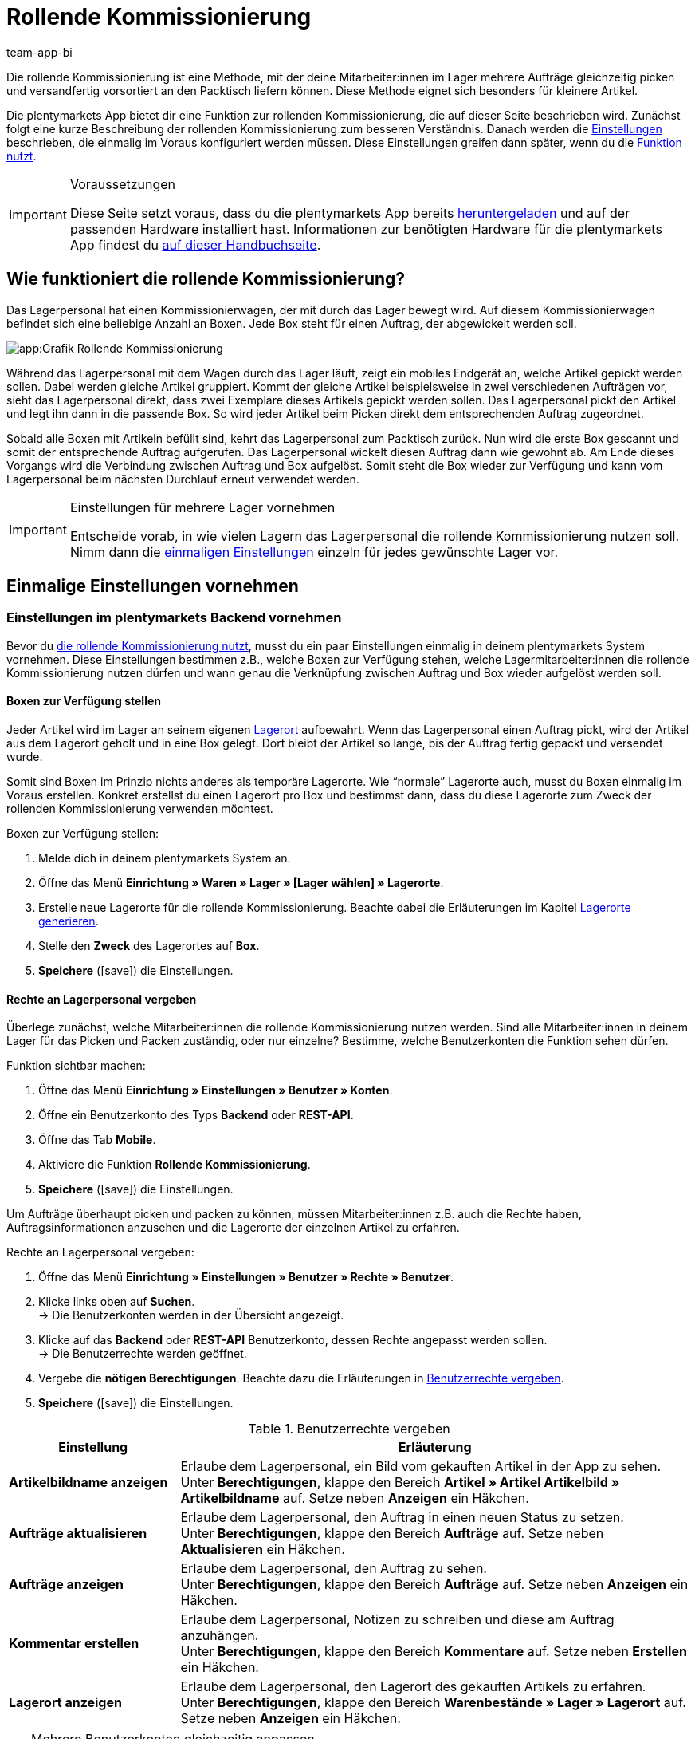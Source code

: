 = Rollende Kommissionierung
:author: team-app-bi
:keywords: Box-Kommissionierung, Rollende Kommissionierung, kommissionieren, mobil kommissionieren, mobile Kommissionierung, picking app
:icons: font
:docinfodir: /workspace/manual-adoc
:docinfo1:

Die rollende Kommissionierung ist eine Methode, mit der deine Mitarbeiter:innen im Lager mehrere Aufträge gleichzeitig picken und versandfertig vorsortiert an den Packtisch liefern können. Diese Methode eignet sich besonders für kleinere Artikel.

Die plentymarkets App bietet dir eine Funktion zur rollenden Kommissionierung, die auf dieser Seite beschrieben wird. Zunächst folgt eine kurze Beschreibung der rollenden Kommissionierung zum besseren Verständnis. Danach werden die <<#700, Einstellungen>> beschrieben, die einmalig im Voraus konfiguriert werden müssen. Diese Einstellungen greifen dann später, wenn du die <<#800, Funktion nutzt>>.

[IMPORTANT]
.Voraussetzungen
====
Diese Seite setzt voraus, dass du die plentymarkets App bereits xref:app:installation.adoc#[heruntergeladen] und auf der passenden Hardware installiert hast. Informationen zur benötigten Hardware für die plentymarkets App findest du xref:willkommen:systemvoraussetzungen.adoc#200[auf dieser Handbuchseite].
====

[#100]
== Wie funktioniert die rollende Kommissionierung?

Das Lagerpersonal hat einen Kommissionierwagen, der mit durch das Lager bewegt wird. Auf diesem Kommissionierwagen befindet sich eine beliebige Anzahl an Boxen. Jede Box steht für einen Auftrag, der abgewickelt werden soll.

image::app:Grafik-Rollende-Kommissionierung.png[]

Während das Lagerpersonal mit dem Wagen durch das Lager läuft, zeigt ein mobiles Endgerät an, welche Artikel gepickt werden sollen. Dabei werden gleiche Artikel gruppiert. Kommt der gleiche Artikel beispielsweise in zwei verschiedenen Aufträgen vor, sieht das Lagerpersonal direkt, dass zwei Exemplare dieses Artikels gepickt werden sollen. Das Lagerpersonal pickt den Artikel und legt ihn dann in die passende Box. So wird jeder Artikel beim Picken direkt dem entsprechenden Auftrag zugeordnet.

Sobald alle Boxen mit Artikeln befüllt sind, kehrt das Lagerpersonal zum Packtisch zurück. Nun wird die erste Box gescannt und somit der entsprechende Auftrag aufgerufen. Das Lagerpersonal wickelt diesen Auftrag dann wie gewohnt ab. Am Ende dieses Vorgangs wird die Verbindung zwischen Auftrag und Box aufgelöst. Somit steht die Box wieder zur Verfügung und kann vom Lagerpersonal beim nächsten Durchlauf erneut verwendet werden.

[IMPORTANT]
.Einstellungen für mehrere Lager vornehmen
====
Entscheide vorab, in wie vielen Lagern das Lagerpersonal die rollende Kommissionierung nutzen soll. Nimm dann die <<#200, einmaligen Einstellungen>> einzeln für jedes gewünschte Lager vor. 
====

[#200]
== Einmalige Einstellungen vornehmen

[#300]
=== Einstellungen im plentymarkets Backend vornehmen

Bevor du <<#800, die rollende Kommissionierung nutzt>>, musst du ein paar Einstellungen einmalig in deinem plentymarkets System vornehmen. Diese Einstellungen bestimmen z.B., welche Boxen zur Verfügung stehen, welche Lagermitarbeiter:innen die rollende Kommissionierung nutzen dürfen und wann genau die Verknüpfung zwischen Auftrag und Box wieder aufgelöst werden soll.

[#400]
==== Boxen zur Verfügung stellen

Jeder Artikel wird im Lager an seinem eigenen xref:warenwirtschaft:lager-einrichten.adoc#500[Lagerort] aufbewahrt. Wenn das Lagerpersonal einen Auftrag pickt, wird der Artikel aus dem Lagerort geholt und in eine Box gelegt. Dort bleibt der Artikel so lange, bis der Auftrag fertig gepackt und versendet wurde.

Somit sind Boxen im Prinzip nichts anderes als temporäre Lagerorte. Wie “normale” Lagerorte auch, musst du Boxen einmalig im Voraus erstellen. Konkret erstellst du einen Lagerort pro Box und bestimmst dann, dass du diese Lagerorte zum Zweck der rollenden Kommissionierung verwenden möchtest.

[.instruction]
Boxen zur Verfügung stellen:

. Melde dich in deinem plentymarkets System an.
. Öffne das Menü *Einrichtung » Waren » Lager » [Lager wählen] » Lagerorte*.
. Erstelle neue Lagerorte für die rollende Kommissionierung. Beachte dabei die Erläuterungen im Kapitel xref:warenwirtschaft:lager-einrichten.adoc#500[Lagerorte generieren].
. Stelle den *Zweck* des Lagerortes auf *Box*.
. *Speichere* (icon:save[role="green"]) die Einstellungen.

[#500]
==== Rechte an Lagerpersonal vergeben

Überlege zunächst, welche Mitarbeiter:innen die rollende Kommissionierung nutzen werden. Sind alle Mitarbeiter:innen in deinem Lager für das Picken und Packen zuständig, oder nur einzelne? Bestimme, welche Benutzerkonten die Funktion sehen dürfen.

[.instruction]
Funktion sichtbar machen:

. Öffne das Menü *Einrichtung » Einstellungen » Benutzer » Konten*.
. Öffne ein Benutzerkonto des Typs *Backend* oder *REST-API*.
. Öffne das Tab *Mobile*.
. Aktiviere die Funktion *Rollende Kommissionierung*.
. *Speichere* (icon:save[role="green"]) die Einstellungen.

Um Aufträge überhaupt picken und packen zu können, müssen Mitarbeiter:innen z.B. auch die Rechte haben, Auftragsinformationen anzusehen und die Lagerorte der einzelnen Artikel zu erfahren.

[.instruction]
Rechte an Lagerpersonal vergeben:

. Öffne das Menü *Einrichtung » Einstellungen » Benutzer » Rechte » Benutzer*.
. Klicke links oben auf *Suchen*. +
→ Die Benutzerkonten werden in der Übersicht angezeigt.
. Klicke auf das *Backend* oder *REST-API* Benutzerkonto, dessen Rechte angepasst werden sollen. +
→ Die Benutzerrechte werden geöffnet.
. Vergebe die *nötigen Berechtigungen*. Beachte dazu die Erläuterungen in <<table-settings-rights-picking>>.
. *Speichere* (icon:save[role="green"]) die Einstellungen.

[[table-settings-rights-picking]]
.Benutzerrechte vergeben
[cols="1,3"]
|====
|Einstellung |Erläuterung

| *Artikelbildname anzeigen*
|Erlaube dem Lagerpersonal, ein Bild vom gekauften Artikel in der App zu sehen. +
Unter *Berechtigungen*, klappe den Bereich *Artikel » Artikel Artikelbild » Artikelbildname* auf. Setze neben *Anzeigen* ein Häkchen.

| *Aufträge aktualisieren*
|Erlaube dem Lagerpersonal, den Auftrag in einen neuen Status zu setzen. +
Unter *Berechtigungen*, klappe den Bereich *Aufträge* auf. Setze neben *Aktualisieren* ein Häkchen.

| *Aufträge anzeigen*
|Erlaube dem Lagerpersonal, den Auftrag zu sehen. +
Unter *Berechtigungen*, klappe den Bereich *Aufträge* auf. Setze neben *Anzeigen* ein Häkchen.

| *Kommentar erstellen*
|Erlaube dem Lagerpersonal, Notizen zu schreiben und diese am Auftrag anzuhängen. +
Unter *Berechtigungen*, klappe den Bereich *Kommentare* auf. Setze neben *Erstellen* ein Häkchen.

| *Lagerort anzeigen*
|Erlaube dem Lagerpersonal, den Lagerort des gekauften Artikels zu erfahren. +
Unter *Berechtigungen*, klappe den Bereich *Warenbestände » Lager » Lagerort* auf. Setze neben *Anzeigen* ein Häkchen.
|====

[TIP]
.Mehrere Benutzerkonten gleichzeitig anpassen
====
Verwende xref:business-entscheidungen:benutzerkonten-zugaenge.adoc#70[Rollen], um mehreren Benutzer:innen die gleichen Berechtigungen zu erteilen, ohne jedes Benutzerkonto einzeln bearbeiten zu müssen.
====

[TIP]
.Brauchen Admin-Benutzer:innen auch diese Rechte?
====
Benutzerkonten vom Typ xref:business-entscheidungen:benutzerkonten-zugaenge.adoc#10[**Admin**] verfügen bereits über alle Rechte und ihre Konten müssen nicht angepasst werden. *Backend*- und *REST-API*-Zugänge hingegen verfügen nicht automatisch über Rechte.
====

[#600]
==== Abwicklungsprozesse anpassen

Der Packvorgang der rollenden Kommissionierung kann im bestehenden xref:automatisierung:prozesse-einrichten.adoc#[Auftragsabwicklungsprozess] deines Unternehmens integriert werden. Dazu müssen jeweils eine Aktion und eine Subaktion zum bestehenden Abwicklungsprozess hinzugefügt werden.

[.instruction]
Bestehende Abwicklungsprozesse anpassen:

. Öffne das Menü *Einrichtung » Prozesse » [Prozess wählen]*.
. Füge die Aktion und die Subaktion hinzu. Nimm die Einstellungen gemäß <<table-procedure-subprocedure-picking>> vor.
. *Speichere* (icon:save[role="green"]) die Einstellungen.

[[table-procedure-subprocedure-picking]]
.Aktion und Subaktion für die rollende Kommissionierung
[cols="1,3"]
|====
|Einstellung |Erläuterung

| *Aktion: Auftragssuche*
|Füge die Aktion xref:automatisierung:aktionen.adoc#190[Auftragssuche] zum Arbeitsschritt xref:automatisierung:arbeitsschritte.adoc#auftragsbearbeitung[Auftragsbearbeitung] hinzu. Diese Aktion sucht nach einzelnen Aufträgen, um sie im Anschluss weiter zu bearbeiten. +
Öffne die Einstellungen zur Aktion und stelle den *Modus* auf *Box-Suche*. Somit bestimmst du, dass das Lagerpersonal die Box - d.h. den temporären Lagerort - scannen und plentymarkets daraufhin den entsprechenden Auftrag abrufen soll.

| *Subaktion: Entferne Auftrag von Box*
|Füge die Subaktion xref:automatisierung:subaktionen.adoc#195[Entferne Auftrag von Box] zur Aktion xref:automatisierung:aktionen.adoc#170[Auftrag] hinzu. Diese Subaktion löst die Verbindung zwischen Auftrag und Box. Somit steht die Box wieder frei zur Verfügung und kann beim nächsten Durchlauf wiederverwendet werden.
|====

[TIP]
.Beispielprozess
====
Hast du noch keinen bestehenden Abwicklungsprozess, den du anpassen kannst? Oder willst du die Aktion und Subaktion im Kontext eines Beispielprozesses sehen? Kein Problem! Wir bieten dir ein Beispielprozess für die rollende Kommissionierung an.

Importdatei für den Prozess:
link:https://cdn02.plentymarkets.com/pmsbpnokwu6a/frontend/plentyprocess/rollende_Box-Kommissionierung_2019_08_23_13_49_13.plentyprocess[rollende_Box-Kommissionierung_2019_08_23_13_49_13.plentyprocess]

Nach dem xref:automatisierung:prozesse-einrichten.adoc#220[Import des Prozesses] müssen folgende Einstellungen geprüft und angepasst werden:

* Öffne die xref:automatisierung:prozesse-einrichten.adoc#65[Einstellungen des Prozesses] und wähle das richtige Lager.
* Öffne die beiden xref:automatisierung:aktionen.adoc#550[Split-Steuerelemente] und wähle jeweils den korrekten Status.
* Öffne das xref:automatisierung:aktionen.adoc#510[Filter-Steuerelement] und wähle *Fortschritt: Vollständig erfasst*.
====

[#700]
=== Einstellungen in der plentymarkets App vornehmen

Bevor du <<#800, die rollende Kommissionierung nutzen kannst>>, musst du ein paar Einstellungen einmalig in der plentymarkets App vornehmen. Diese Einstellungen bestimmen z.B., wie viele Aufträge auf einmal gepickt werden sollen und wie die App im Fehlerfall vorgehen soll.

[.instruction]
Einstellungen vornehmen:

. xref:app:installation.adoc#1200[Melde dich in der plentymarkets App an].
. Tippe oben links auf das *Menüsymbol* (icon:bars[role="blue"]).
. Tippe auf *Einstellungen » Rollende Kommissionierung*. +
→ Die Einstellungen zur rollenden Kommissionierung werden geöffnet.
. Nimm die Einstellungen vor. Beachte dazu die Erläuterungen in <<table-settings-box-picking>>.

[[table-settings-box-picking]]
.Einstellungen in der plentymarkets App vornehmen
[cols="1,3"]
|====
|Einstellung |Erläuterung

| *Ausgangsstatus*
|Welche Aufträge möchtest du picken? Wenn du die rollende Kommissionierung später nutzt, werden nur Aufträge, die sich in diesem Status befinden, auf deiner Artikelliste angezeigt. +
*_Tipp:_* Die xref:auftraege:auftraege-verwalten.adoc#1200[Status] in dieser Dropdown-Liste können unter *Einrichtung » Aufträge » Status* verwaltet werden.

| *Neuer Status*
|Wie möchtest du Aufträge, die sich gerade im Pickvorgang befinden, kennzeichnen? Setze Aufträge in einen neuen Status, damit sie nicht aus Versehen mehrmals für den Pickvorgang zur Verfügung gestellt werden. +
*_Tipp:_* Die xref:auftraege:auftraege-verwalten.adoc#1200[Status] in dieser Dropdown-Liste können unter *Einrichtung » Aufträge » Status* verwaltet werden.

| *Fehlerstatus*
|Wie soll die App im Fehlerfall vorgehen? Kommt es beim Picken eines Auftrags zu einem Fehler, wird der Auftrag in den hier ausgewählten Status gesetzt. Später kannst du dann in plentymarkets alle fehlerhaften Aufträge anhand des Status suchen und diese gesondert abarbeiten. +
*_Tipp:_* Die xref:auftraege:auftraege-verwalten.adoc#1200[Status] in dieser Dropdown-Liste können unter *Einrichtung » Aufträge » Status* verwaltet werden.

| *Lager*
|In welchem Lager möchtest du picken? Wenn du die rollende Kommissionierung später nutzt, werden nur Aufträge, die sich in diesem Lager befinden, auf deiner Artikelliste angezeigt. +
*_Tipp:_* Die xref:warenwirtschaft:lager-einrichten.adoc#200[Lager] in dieser Dropdown-Liste können unter *Einrichtung » Waren » Lager* verwaltet werden.

| *Standardanzahl Boxen*
|Wie viele Aufträge möchtest du standardmäßig auf einmal picken? Wenn du die rollende Kommissionierung später nutzt, ist die hier ausgewählte Anzahl voreingestellt. Während der Nutzung kannst du die Anzahl jedoch manuell erhöhen oder verringern.

| *Vorlage*
|Wie soll deine <<#1000, Artikelliste>> aussehen? Die plentymarkets App verfügt bereits über eine Standard-Vorlage, die für die meisten Kommissionierungsprozesse geeignet ist. Du kannst allerdings auch weitere Vorlagen im Menü *Einrichtung » plenty App » Mobile Pickliste* erstellen und dann hier in dieser Dropdown-Liste auswählen. +
*_Tipp:_* Mit Vorlagen kannst du z.B. bestimmen, in welcher Reihenfolge und in welcher Schriftgröße einzelne Informationen später auf der Artikelliste dargestellt werden sollen.
|====

[#800]
== Mit der plentymarkets App kommissionieren

Nachdem du alle <<#700, Einstellungen einmalig vorgenommen>> hast, kannst du die plentymarkets App nutzen, um mehrere Aufträge gleichzeitig zu picken und versandfertig vorsortiert an den Packtisch zu liefern.

[IMPORTANT]
.Stehen Aufträge bereit?
====
Aufträge werden nur mit der App kommissioniert, wenn sie die Kriterien aus den <<#700, Einstellungen>> erfüllen, d.h. wenn sie sich auf das richtige Lager beziehen und sich aktuell im Ausgangsstatus befinden. Erfüllen zur Zeit keine Aufträge diese Kriterien, stehen keine Aufträge zum Kommissionieren bereit.
====

[#900]
=== Anzahl der Boxen festlegen

Wie viele Boxen sind auf dem rollenden Kommissionierwagen? Lege zuerst fest, mit wie vielen Boxen du arbeiten möchtest, d.h. wie viele Aufträge gleichzeitig kommissioniert werden sollen.

[.instruction]
Anzahl der Boxen festlegen:

. xref:app:installation.adoc#1200[Melde dich in der plentymarkets App an].
. Tippe oben links auf das *Menüsymbol* (icon:bars[role="blue"]).
. Tippe auf *Lagerverwaltung » Rollende Kommissionierung*. +
→ Der Startbildschirm wird angezeigt.
. Tippe auf das Plus oder Minus, um die <<Einstellungen in der plentymarkets App vornehmen, vordefinierte Anzahl>> der Boxen zu erhöhen oder zu verringern.
. Tippe auf *Start*, um fortzufahren. +
→ Die entsprechenden Aufträge werden auf eine Artikelliste gestellt und in den selbst festgelegten <<Einstellungen in der plentymarkets App vornehmen, neuen Status>> gesetzt.


[#1000]
=== Artikel im Lager finden

plentymarkets erstellt automatisch eine Auflistung aller Artikel, die nun im Lager gepickt werden sollen. Dabei werden gleiche Artikel gruppiert. Kommt der gleiche Artikel beispielsweise in zwei verschiedenen Aufträgen vor, sieht das Lagerpersonal direkt, dass zwei Exemplare gepickt werden sollen.

Die Liste enthält somit wichtige Informationen zu den Artikeln, die gepickt werden sollen. Das Lagerpersonal sieht nicht nur, wie viele Exemplare eines Artikels gepickt werden sollen, sondern auch, wo er diesen Artikel im Lager findet und wie der Artikel heißt. Du kannst im Voraus selbst bestimmen, welche Informationen auf der Liste angezeigt werden sollen. Dazu richtest du eine <<Einstellungen in der plentymarkets App vornehmen, Vorlage>> ein.

Nun läuft das Lagerpersonal mit dem Kommissionierwargen zum Lagerort des ersten Artikels. Dort angekommen, scannt das Lagerpersonal den Barcode des ersten Artikels. Alternativ kann in der App auf den Artikel getippt werden.

[.instruction]
Mit der Artikelliste arbeiten:

. Schaue auf die Liste, um herauszufinden, wo der Artikel gelagert wird.
. Laufe mit dem Kommissionierwagen zum Artikel.
. Scanne den Barcode des Artikels oder tippe in der App auf den Artikel.

[TIP]
.Von der vorgegebenen Pick-Reihenfolge abweichen
====
Beim Erstellen der Artikelliste berechnet plentymarkets eine wegoptimierte Route durch das Lager. Mit anderen Worten listet plentymarkets die Artikel in der Reihenfolge auf, die am günstigsten zu picken ist. Falls das Lagerpersonal aber trotzdem von der vorgegebenen Reihenfolge abweichen möchte, braucht es nur auf das Dreipunktmenü zu tippen.

Nun kann das Lagerpersonal entscheiden, wie es weitergehen soll. Diese Möglichkeiten gibt es:

* Den ersten Artikel ans Ende der Liste schieben, z.B. wenn dieser Artikel später gepickt werden soll.
* Den ersten Artikel gänzlich von der Liste entfernen, z.B. wenn der Artikel zur Zeit nicht vorrätig ist. In diesem Fall werden alle Aufträge, die diesen Artikel enthalten, in einen <<#700, Fehlerstatus>> gesetzt.
* Eine Notiz hinterlegen. Die Notiz wird an allen Aufträge, die diesen Artikel enthalten, hinterlegt.
====

[#1100]
=== Auftrag mit einer Box verknüpfen

In welcher Box willst du diesen Artikel zwischenlagern? Scanne eine leere Box oder tippe auf eine leere Box in der App. Somit werden Auftrag und Box miteinander verknüpft.

[TIP]
.Entscheidungshelfer
====
Hast du Boxen in unterschiedlichen Größen und bist nicht sicher, welche Box du wählen sollst? Streiche mit dem Finger nach links über den Bildschirm, um Informationen zum Auftrag zu finden. Hier siehst du die Größe des Auftrags und kannst somit besser einschätzen, welche Box geeignet ist.
====

[IMPORTANT]
.Aufträge mit mehreren Artikeln
====
Manche Aufträge enthalten mehr als nur einen Artikel. Hast du bereits den ersten Artikel eines Auftrags gescannt und mit einer Box verknüpft, brauchst du beim zweiten Artikel keine weitere Box zu verknüpfen, sondern kannst die bereits angefangene Box weiter verwenden.
====

[#1200]
=== Artikel picken

Die App zeigt dir einige wichtige Informationen zum Pickvorgang an. Du siehst zum Beispiel:

* wie viele Exemplare des Artikels gepickt werden sollen
* an welchem Lagerort der Artikel sich aktuell befindet
* in welche Box du die Exemplare des Artikels legen sollst

[.instruction]
Artikel picken:

. Schaue in die App, um Informationen zum Pickvorgang zu erfassen.
. Scanne den Artikel oder tippe auf das Plus oder Minus, um die Anzahl der gepickten Exemplare anzupassen. +
*_Hinweis:_* Beim Scannen erhöht sich die Anzahl automatisch um eins.
. Lege die Exemplare in die entsprechende Box.
. Scanne die soeben gepickte Box oder tippe auf das grüne Häkchen, um den Pickvorgang abzuschließen. +
→ Im Hintergrund verknüpft plentymarkets den Artikel mit der Box. Der Lagerort des Artikels wird somit auf den temporären Lagerort geändert. Im plentymarkets System ist eine xref:warenwirtschaft:warenbestaende-verwalten.adoc#1100[Warenbewegung] zu sehen.
. Wiederhole Schritte 1 bis 4 für jeden Auftrag, der diesen Artikel enthält. +
→ Wurde dieser Artikel fertig gepickt, wechselt der Bildschirm zurück zur <<#1000, Artikelliste>> und du kannst mit dem nächsten Artikel fortfahren. +
→ Wurden alle Artikel fertig gepickt, wird eine Erfolgsmeldung angezeigt.
. Klicke auf *Abschließen*, um die Erfolgsmeldung zu schließen.

[TIP]
.Nicht genügend Exemplare vorrätig?
====
Sind an einem Lagerort nicht genügend Exemplare eines Artikels vorrätig? Sollst du z.B. drei Exemplare picken, aber nur zwei sind verfügbar? Dann musst du nicht den ganzen Pickvorgang abbrechen. Stelle einfach die Anzahl der verfügbaren Exemplare ein und tippe auf den braunen Pfeil. Daraufhin wird eine Meldung angezeigt, die dich auf die falsche Menge hinweist. Hier kannst du auch eine Notiz erstellen, die in deinem plentymarkets System direkt am Auftrag angehängt wird. Der Auftrag wird in den Fehlerstatus geschoben und kann später gesondert abgearbeitet werden.
====

[#1300]
=== Artikel packen

Sobald alle Boxen mit Artikeln befüllt sind, läuft das Lagerpersonal zum Packtisch zurück. Nun wird die erste Box gescannt und somit der entsprechende Auftrag aufgerufen. Das Lagerpersonal xref:automatisierung:prozesse-ausfuehren.adoc#[wickelt diesen Auftrag wie gewohnt ab]. Dabei wird der Warenausgang vom Transferlagerort, d.h. von der Box, gebucht.

Am Ende dieses Vorgangs wird die Verbindung zwischen Auftrag und Box aufgelöst. Somit steht die Box wieder zur Verfügung und kann vom Lagerpersonal beim nächsten Durchlauf erneut verwendet werden.
